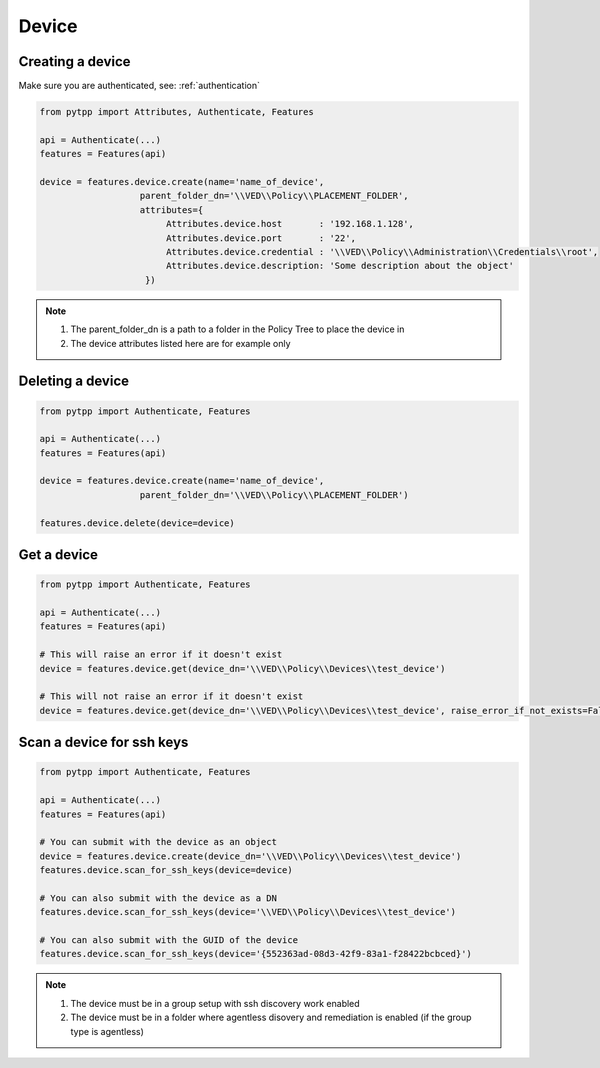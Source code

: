 .. _device:

Device
======

Creating a device
-----------------
Make sure you are authenticated, see: :ref:`authentication`

.. code-block:: python

    from pytpp import Attributes, Authenticate, Features

    api = Authenticate(...)
    features = Features(api)

    device = features.device.create(name='name_of_device',
                       parent_folder_dn='\\VED\\Policy\\PLACEMENT_FOLDER',
                       attributes={
                            Attributes.device.host       : '192.168.1.128',
                            Attributes.device.port       : '22',
                            Attributes.device.credential : '\\VED\\Policy\\Administration\\Credentials\\root',
                            Attributes.device.description: 'Some description about the object'
                        })

.. note::
    1. The parent_folder_dn is a path to a folder in the Policy Tree to place the device in
    2. The device attributes listed here are for example only

Deleting a device
-----------------
.. code-block:: python

    from pytpp import Authenticate, Features

    api = Authenticate(...)
    features = Features(api)

    device = features.device.create(name='name_of_device',
                       parent_folder_dn='\\VED\\Policy\\PLACEMENT_FOLDER')

    features.device.delete(device=device)

Get a device
------------
.. code-block:: python

    from pytpp import Authenticate, Features

    api = Authenticate(...)
    features = Features(api)

    # This will raise an error if it doesn't exist
    device = features.device.get(device_dn='\\VED\\Policy\\Devices\\test_device')

    # This will not raise an error if it doesn't exist
    device = features.device.get(device_dn='\\VED\\Policy\\Devices\\test_device', raise_error_if_not_exists=False)

Scan a device for ssh keys
--------------------------
.. code-block:: python

    from pytpp import Authenticate, Features

    api = Authenticate(...)
    features = Features(api)

    # You can submit with the device as an object
    device = features.device.create(device_dn='\\VED\\Policy\\Devices\\test_device')
    features.device.scan_for_ssh_keys(device=device)

    # You can also submit with the device as a DN
    features.device.scan_for_ssh_keys(device='\\VED\\Policy\\Devices\\test_device')

    # You can also submit with the GUID of the device
    features.device.scan_for_ssh_keys(device='{552363ad-08d3-42f9-83a1-f28422bcbced}')
.. note::
    1. The device must be in a group setup with ssh discovery work enabled
    2. The device must be in a folder where agentless disovery and remediation is enabled (if the group type is agentless)
